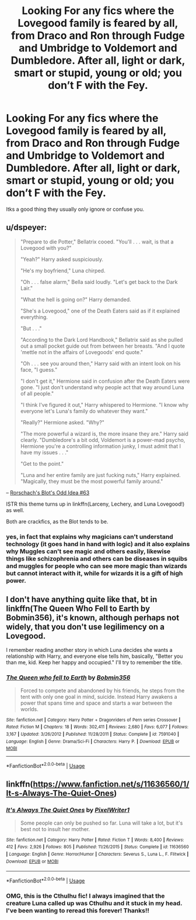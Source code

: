 #+TITLE: Looking For any fics where the Lovegood family is feared by all, from Draco and Ron through Fudge and Umbridge to Voldemort and Dumbledore. After all, light or dark, smart or stupid, young or old; you don’t F with the Fey.

* Looking For any fics where the Lovegood family is feared by all, from Draco and Ron through Fudge and Umbridge to Voldemort and Dumbledore. After all, light or dark, smart or stupid, young or old; you don’t F with the Fey.
:PROPERTIES:
:Author: Sefera17
:Score: 30
:DateUnix: 1595293209.0
:DateShort: 2020-Jul-21
:FlairText: Request
:END:
Itks a good thing they usually only ignore or confuse you.


** u/dspeyer:
#+begin_quote
  "Prepare to die Potter," Bellatrix cooed. "You'll . . . wait, is that a Lovegood with you?"

  "Yeah?" Harry asked suspiciously.

  "He's my boyfriend," Luna chirped.

  "Oh . . . false alarm," Bella said loudly. "Let's get back to the Dark Lair."

  "What the hell is going on?" Harry demanded.

  "She's a Lovegood," one of the Death Eaters said as if it explained everything.

  "But . . ."

  "According to the Dark Lord Handbook," Bellatrix said as she pulled out a small pocket guide out from between her breasts. "And I quote 'mettle not in the affairs of Lovegoods' end quote."

  "Oh . . . see you around then," Harry said with an intent look on his face, "I guess."

  "I don't get it," Hermione said in confusion after the Death Eaters were gone. "I just don't understand why people act that way around Luna of all people."

  "I think I've figured it out," Harry whispered to Hermione. "I know why everyone let's Luna's family do whatever they want."

  "Really?" Hermione asked. "Why?"

  "The more powerful a wizard is, the more insane they are." Harry said clearly. "Dumbledore's a bit odd, Voldemort is a power-mad psycho, Hermione you're a controlling information junky, I must admit that I have my issues . . ."

  "Get to the point."

  "Luna and her entire family are just fucking nuts," Harry explained. "Magically, they must be the most powerful family around."
#+end_quote

-- [[https://www.fanfiction.net/s/2565609/63/Odd-Ideas][Rorschach's Blot's Odd Idea #63]]

ISTR this theme turns up in linkffn(Larceny, Lechery, and Luna Lovegood!) as well.

Both are crackfics, as the Blot tends to be.
:PROPERTIES:
:Author: dspeyer
:Score: 24
:DateUnix: 1595321184.0
:DateShort: 2020-Jul-21
:END:

*** yes, in fact that explains why magicians can't understand technology (it goes hand in hand with logic) and it also explains why Muggles can't see magic and others easily, likewise things like schizophrenia and others can be diseases in squibs and muggles for people who can see more magic than wizards but cannot interact with it, while for wizards it is a gift of high power.
:PROPERTIES:
:Author: heribertocha
:Score: 3
:DateUnix: 1595362588.0
:DateShort: 2020-Jul-22
:END:


** I don't have anything quite like that, bt in linkffn(The Queen Who Fell to Earth by Bobmin356), it's known, although perhaps not widely, that you don't use legilimency on a Lovegood.

I remember reading another story in which Luna decides she wants a relationship with Harry, and everyone else tells him, basically, "Better you than me, kid. Keep her happy and occupied." I'll try to remember the title.
:PROPERTIES:
:Author: steve_wheeler
:Score: 8
:DateUnix: 1595306842.0
:DateShort: 2020-Jul-21
:END:

*** [[https://www.fanfiction.net/s/7591040/1/][*/The Queen who fell to Earth/*]] by [[https://www.fanfiction.net/u/777540/Bobmin356][/Bobmin356/]]

#+begin_quote
  Forced to compete and abandoned by his friends, he steps from the tent with only one goal in mind, suicide. Instead Harry awakens a power that spans time and space and starts a war between the worlds.
#+end_quote

^{/Site/:} ^{fanfiction.net} ^{*|*} ^{/Category/:} ^{Harry} ^{Potter} ^{+} ^{Dragonriders} ^{of} ^{Pern} ^{series} ^{Crossover} ^{*|*} ^{/Rated/:} ^{Fiction} ^{M} ^{*|*} ^{/Chapters/:} ^{18} ^{*|*} ^{/Words/:} ^{302,411} ^{*|*} ^{/Reviews/:} ^{2,680} ^{*|*} ^{/Favs/:} ^{6,077} ^{*|*} ^{/Follows/:} ^{3,167} ^{*|*} ^{/Updated/:} ^{3/26/2012} ^{*|*} ^{/Published/:} ^{11/28/2011} ^{*|*} ^{/Status/:} ^{Complete} ^{*|*} ^{/id/:} ^{7591040} ^{*|*} ^{/Language/:} ^{English} ^{*|*} ^{/Genre/:} ^{Drama/Sci-Fi} ^{*|*} ^{/Characters/:} ^{Harry} ^{P.} ^{*|*} ^{/Download/:} ^{[[http://www.ff2ebook.com/old/ffn-bot/index.php?id=7591040&source=ff&filetype=epub][EPUB]]} ^{or} ^{[[http://www.ff2ebook.com/old/ffn-bot/index.php?id=7591040&source=ff&filetype=mobi][MOBI]]}

--------------

*FanfictionBot*^{2.0.0-beta} | [[https://github.com/tusing/reddit-ffn-bot/wiki/Usage][Usage]]
:PROPERTIES:
:Author: FanfictionBot
:Score: 2
:DateUnix: 1595306860.0
:DateShort: 2020-Jul-21
:END:


** linkffn([[https://www.fanfiction.net/s/11636560/1/It-s-Always-The-Quiet-Ones]])
:PROPERTIES:
:Author: copenhagen_bram
:Score: 2
:DateUnix: 1595392206.0
:DateShort: 2020-Jul-22
:END:

*** [[https://www.fanfiction.net/s/11636560/1/][*/It's Always The Quiet Ones/*]] by [[https://www.fanfiction.net/u/5088760/PixelWriter1][/PixelWriter1/]]

#+begin_quote
  Some people can only be pushed so far. Luna will take a lot, but it's best not to insult her mother.
#+end_quote

^{/Site/:} ^{fanfiction.net} ^{*|*} ^{/Category/:} ^{Harry} ^{Potter} ^{*|*} ^{/Rated/:} ^{Fiction} ^{T} ^{*|*} ^{/Words/:} ^{8,400} ^{*|*} ^{/Reviews/:} ^{412} ^{*|*} ^{/Favs/:} ^{2,926} ^{*|*} ^{/Follows/:} ^{805} ^{*|*} ^{/Published/:} ^{11/26/2015} ^{*|*} ^{/Status/:} ^{Complete} ^{*|*} ^{/id/:} ^{11636560} ^{*|*} ^{/Language/:} ^{English} ^{*|*} ^{/Genre/:} ^{Horror/Humor} ^{*|*} ^{/Characters/:} ^{Severus} ^{S.,} ^{Luna} ^{L.,} ^{F.} ^{Flitwick} ^{*|*} ^{/Download/:} ^{[[http://www.ff2ebook.com/old/ffn-bot/index.php?id=11636560&source=ff&filetype=epub][EPUB]]} ^{or} ^{[[http://www.ff2ebook.com/old/ffn-bot/index.php?id=11636560&source=ff&filetype=mobi][MOBI]]}

--------------

*FanfictionBot*^{2.0.0-beta} | [[https://github.com/tusing/reddit-ffn-bot/wiki/Usage][Usage]]
:PROPERTIES:
:Author: FanfictionBot
:Score: 3
:DateUnix: 1595392225.0
:DateShort: 2020-Jul-22
:END:


*** OMG, this is the Cthulhu fic! I always imagined that the creature Luna called up was Cthulhu and it stuck in my head. I've been wanting to reread this forever! Thanks!!
:PROPERTIES:
:Author: Panda-Girly
:Score: 2
:DateUnix: 1595908959.0
:DateShort: 2020-Jul-28
:END:
